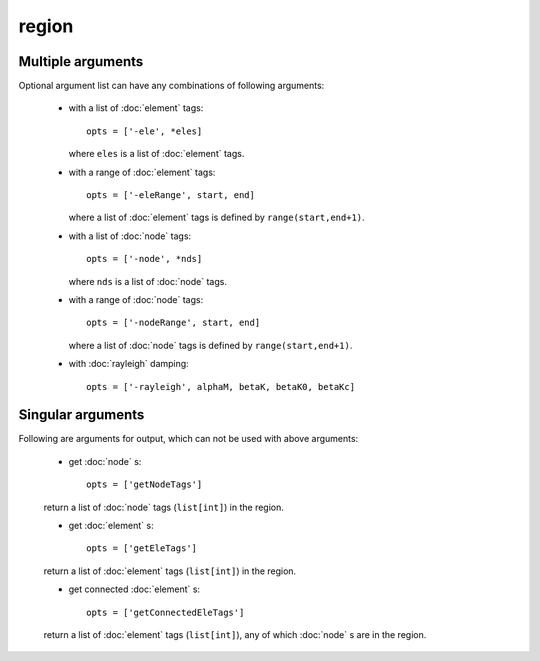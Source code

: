 region
======

.. py:currentmodule:: opensees

.. py:function:: region(regTag, *opts)

   create a region with optional arguments

   :param int regTag: tag of the new region
   :param opts: optional list of optional arguments, see :ref:`region-multi-args` and :ref:`region-single-args`
   :type opts: list

.. _region-multi-args:

Multiple arguments
------------------

Optional argument list can have any combinations of following arguments:
	       
   * with a list of :doc:`element` tags::

       opts = ['-ele', *eles]

     where ``eles`` is a list of :doc:`element` tags.

   * with a range of :doc:`element` tags::

       opts = ['-eleRange', start, end]

     where  a list of :doc:`element` tags
     is defined by ``range(start,end+1)``.

   * with a list of :doc:`node` tags::

       opts = ['-node', *nds]

     where ``nds`` is a list of :doc:`node` tags.


   * with a range of :doc:`node` tags::

       opts = ['-nodeRange', start, end]

     where  a list of :doc:`node` tags
     is defined by ``range(start,end+1)``.


   * with :doc:`rayleigh`   damping::

       opts = ['-rayleigh', alphaM, betaK, betaK0, betaKc]

.. _region-single-args:

Singular arguments
------------------

Following are arguments for output, which can not be used
with above arguments:

   * get :doc:`node` s::

       opts = ['getNodeTags']

   return a list of :doc:`node` tags (``list[int]``) in the region.

   * get :doc:`element` s::

       opts = ['getEleTags']

   return a list of :doc:`element` tags (``list[int]``) in the region.

   * get connected :doc:`element` s::

       opts = ['getConnectedEleTags']

   return a list of :doc:`element` tags (``list[int]``), any of which :doc:`node` s
   are in the region.
